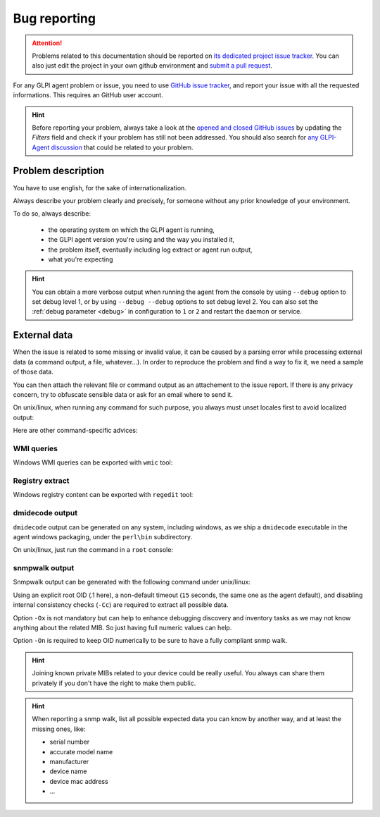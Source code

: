 Bug reporting
=============

.. attention:: Problems related to this documentation should be reported on `its dedicated project issue tracker <https://github.com/glpi-project/doc-agent/issues>`_.
   You can also just edit the project in your own github environment and `submit a pull request <https://github.com/glpi-project/doc-agent/pulls>`_.

For any GLPI agent problem or issue, you need to use `GitHub issue tracker <https://github.com/glpi-project/glpi-agent/issues>`_,
and report your issue with all the requested informations. This requires an GitHub user account.

.. hint:: Before reporting your problem, always take a look at the `opened and closed GitHub issues <https://github.com/glpi-project/glpi-agent/issues?q=is%3Aissue+is%3Aopen+is%3Aclosed>`_
   by updating the `Filters` field and check if your problem has still not been addressed.
   You should also search for `any GLPI-Agent discussion <https://github.com/glpi-project/glpi-agent/discussions>`_ that could be related to your problem.

Problem description
-------------------

You have to use english, for the sake of internationalization.

Always describe your problem clearly and precisely, for someone without any prior knowledge of your environment.

To do so, always describe:

 - the operating system on which the GLPI agent is running,
 - the GLPI agent version you're using and the way you installed it,
 - the problem itself, eventually including log extract or agent run output,
 - what you're expecting

.. hint:: You can obtain a more verbose output when running the agent from the console by using ``--debug`` option to set debug level 1,
   or by using ``--debug --debug`` options to set debug level 2. You can also set the :ref:`debug parameter <debug>` in configuration to ``1`` or ``2``
   and restart the daemon or service.

External data
-------------

When the issue is related to some missing or invalid value, it can be caused by a parsing error while processing external data (a command output, a file, whatever...).
In order to reproduce the problem and find a way to fix it, we need a sample of those data.

You can then attach the relevant file or command output as an attachement to the issue report.
If there is any privacy concern, try to obfuscate sensible data or ask for an email where to send it.

On unix/linux, when running any command for such purpose, you always must unset locales first to avoid localized output:

.. prompt:: bash

   export LC_ALL=C

Here are other command-specific advices:

WMI queries
"""""""""""

Windows WMI queries can be exported with ``wmic`` tool:

.. prompt:: batch

   wmic path <somequery> get /Format:list > <somefile.txt>

Registry extract
""""""""""""""""

Windows registry content can be exported with ``regedit`` tool:

.. prompt:: batch

   regedit /e <somefile.reg> <somekey>

dmidecode output
""""""""""""""""

``dmidecode`` output can be generated on any system, including windows, as we ship a ``dmidecode`` executable in the agent windows packaging, under the ``perl\bin`` subdirectory.

.. prompt:: batch

   "C:\Program Files\GLPI-Agent\glpi-agent\perl\bin\dmidecode" > dmidecode-output.txt

On unix/linux, just run the command in a ``root`` console:

.. prompt:: bash

   dmidecode >dmidecode-output.txt

snmpwalk output
"""""""""""""""

Snmpwalk output can be generated with the following command under unix/linux:

.. prompt:: bash

   snmpwalk -v <version> -c <community> -t 15 -Cc -On -Ox <somehost> .1 > walk-filename.walk

Using an explicit root OID (.1 here), a non-default timeout (``15`` seconds, the same one as the agent default), and disabling internal consistency checks (``-Cc``) are required to extract all possible data.

Option ``-Ox`` is not mandatory but can help to enhance debugging discovery and inventory tasks as we may not know anything about the related MIB. So just having full numeric values can help.

Option ``-On`` is required to keep OID numerically to be sure to have a fully compliant snmp walk.

.. hint:: Joining known private MIBs related to your device could be really useful. You always can share them privately if you don't have the right to make them public.

.. hint:: When reporting a snmp walk, list all possible expected data you can know by another way, and at least the missing ones, like:

      * serial number
      * accurate model name
      * manufacturer
      * device name
      * device mac address
      * ...
